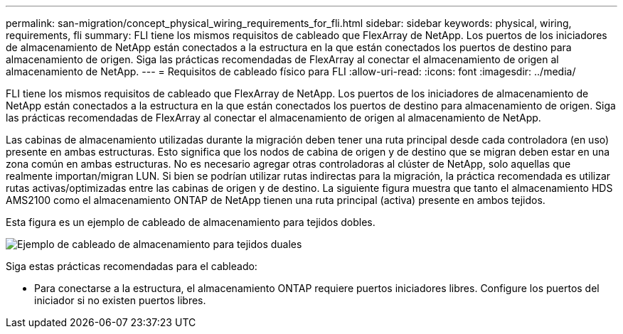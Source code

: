 ---
permalink: san-migration/concept_physical_wiring_requirements_for_fli.html 
sidebar: sidebar 
keywords: physical, wiring, requirements, fli 
summary: FLI tiene los mismos requisitos de cableado que FlexArray de NetApp. Los puertos de los iniciadores de almacenamiento de NetApp están conectados a la estructura en la que están conectados los puertos de destino para almacenamiento de origen. Siga las prácticas recomendadas de FlexArray al conectar el almacenamiento de origen al almacenamiento de NetApp. 
---
= Requisitos de cableado físico para FLI
:allow-uri-read: 
:icons: font
:imagesdir: ../media/


[role="lead"]
FLI tiene los mismos requisitos de cableado que FlexArray de NetApp. Los puertos de los iniciadores de almacenamiento de NetApp están conectados a la estructura en la que están conectados los puertos de destino para almacenamiento de origen. Siga las prácticas recomendadas de FlexArray al conectar el almacenamiento de origen al almacenamiento de NetApp.

Las cabinas de almacenamiento utilizadas durante la migración deben tener una ruta principal desde cada controladora (en uso) presente en ambas estructuras. Esto significa que los nodos de cabina de origen y de destino que se migran deben estar en una zona común en ambas estructuras. No es necesario agregar otras controladoras al clúster de NetApp, solo aquellas que realmente importan/migran LUN. Si bien se podrían utilizar rutas indirectas para la migración, la práctica recomendada es utilizar rutas activas/optimizadas entre las cabinas de origen y de destino. La siguiente figura muestra que tanto el almacenamiento HDS AMS2100 como el almacenamiento ONTAP de NetApp tienen una ruta principal (activa) presente en ambos tejidos.

Esta figura es un ejemplo de cableado de almacenamiento para tejidos dobles.

image::../media/physical_wiring_1.png[Ejemplo de cableado de almacenamiento para tejidos duales]

Siga estas prácticas recomendadas para el cableado:

* Para conectarse a la estructura, el almacenamiento ONTAP requiere puertos iniciadores libres. Configure los puertos del iniciador si no existen puertos libres.

